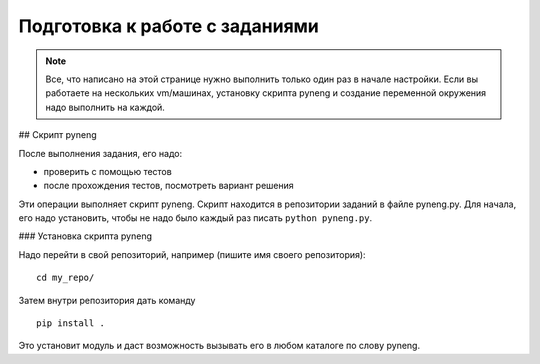 .. raw:: latex

   \newpage

.. _additional_info_pyneng_prepare:

Подготовка к работе с заданиями
===============================

.. note::

    Все, что написано на этой странице нужно выполнить только один раз в начале настройки.
    Если вы работаете на нескольких vm/машинах, установку скрипта pyneng и создание переменной окружения
    надо выполнить на каждой.

## Скрипт pyneng

После выполнения задания, его надо:

* проверить с помощью тестов
* после прохождения тестов, посмотреть вариант решения

Эти операции выполняет скрипт pyneng. Скрипт находится в репозитории заданий в файле pyneng.py.
Для начала, его надо установить, чтобы не надо было каждый раз писать ``python pyneng.py``.

### Установка скрипта pyneng

Надо перейти в свой репозиторий, например (пишите имя своего репозитория):

::

    cd my_repo/

Затем внутри репозитория дать команду

::

    pip install .

Это установит модуль и даст возможность вызывать его в любом каталоге по слову pyneng.

